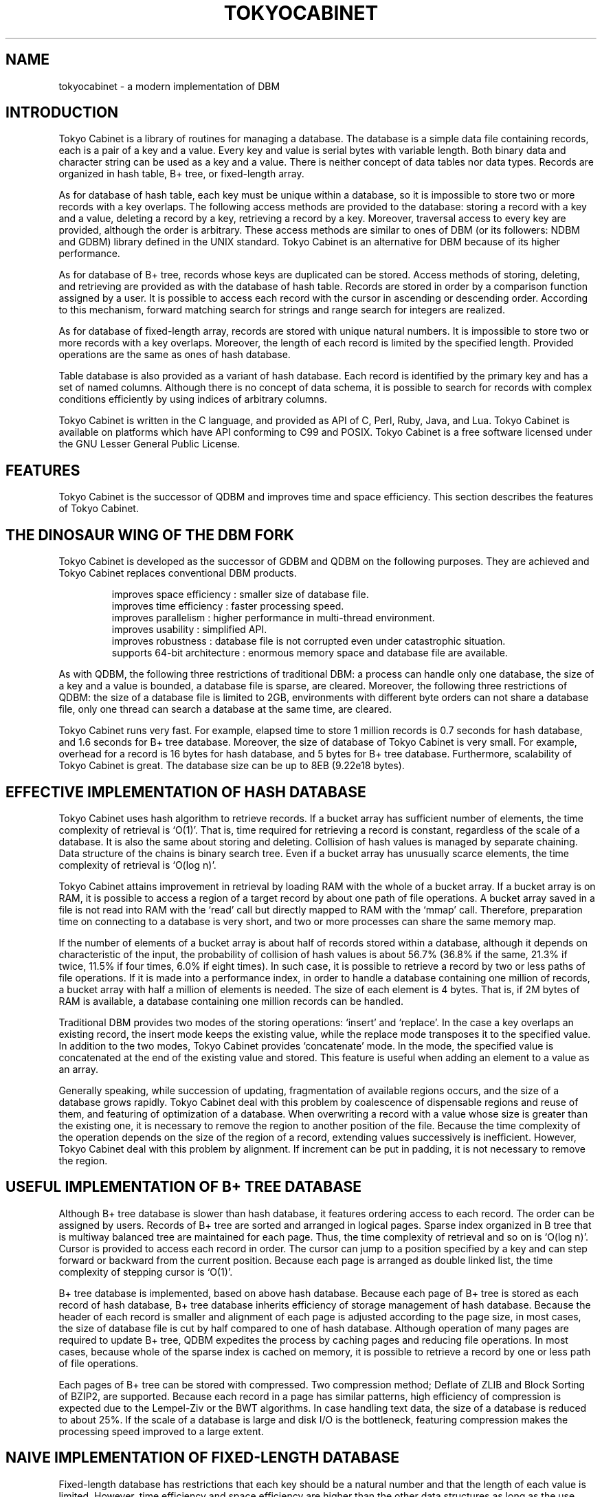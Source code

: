 .TH "TOKYOCABINET" 3 "2009-02-13" "Man Page" "Tokyo Cabinet"

.SH NAME
tokyocabinet \- a modern implementation of DBM

.SH INTRODUCTION
.PP
Tokyo Cabinet is a library of routines for managing a database.  The database is a simple data file containing records, each is a pair of a key and a value.  Every key and value is serial bytes with variable length.  Both binary data and character string can be used as a key and a value.  There is neither concept of data tables nor data types.  Records are organized in hash table, B+ tree, or fixed\-length array.
.PP
As for database of hash table, each key must be unique within a database, so it is impossible to store two or more records with a key overlaps.  The following access methods are provided to the database: storing a record with a key and a value, deleting a record by a key, retrieving a record by a key.  Moreover, traversal access to every key are provided, although the order is arbitrary.  These access methods are similar to ones of DBM (or its followers: NDBM and GDBM) library defined in the UNIX standard.  Tokyo Cabinet is an alternative for DBM because of its higher performance.
.PP
As for database of B+ tree, records whose keys are duplicated can be stored.  Access methods of storing, deleting, and retrieving are provided as with the database of hash table.  Records are stored in order by a comparison function assigned by a user.  It is possible to access each record with the cursor in ascending or descending order.  According to this mechanism, forward matching search for strings and range search for integers are realized.
.PP
As for database of fixed\-length array, records are stored with unique natural numbers.  It is impossible to store two or more records with a key overlaps.  Moreover, the length of each record is limited by the specified length.  Provided operations are the same as ones of hash database.
.PP
Table database is also provided as a variant of hash database.  Each record is identified by the primary key and has a set of named columns.  Although there is no concept of data schema, it is possible to search for records with complex conditions efficiently by using indices of arbitrary columns.
.PP
Tokyo Cabinet is written in the C language, and provided as API of C, Perl, Ruby, Java, and Lua.  Tokyo Cabinet is available on platforms which have API conforming to C99 and POSIX.  Tokyo Cabinet is a free software licensed under the GNU Lesser General Public License.

.SH FEATURES
.PP
Tokyo Cabinet is the successor of QDBM and improves time and space efficiency.  This section describes the features of Tokyo Cabinet.

.SH THE DINOSAUR WING OF THE DBM FORK
.PP
Tokyo Cabinet is developed as the successor of GDBM and QDBM on the following purposes.  They are achieved and Tokyo Cabinet replaces conventional DBM products.
.PP
.RS
improves space efficiency : smaller size of database file.
.br
improves time efficiency : faster processing speed.
.br
improves parallelism : higher performance in multi\-thread environment.
.br
improves usability : simplified API.
.br
improves robustness : database file is not corrupted even under catastrophic situation.
.br
supports 64\-bit architecture : enormous memory space and database file are available.
.br
.RE
.PP
As with QDBM, the following three restrictions of traditional DBM: a process can handle only one database, the size of a key and a value is bounded, a database file is sparse, are cleared.  Moreover, the following three restrictions of QDBM: the size of a database file is limited to 2GB, environments with different byte orders can not share a database file, only one thread can search a database at the same time, are cleared.
.PP
Tokyo Cabinet runs very fast.  For example, elapsed time to store 1 million records is 0.7 seconds for hash database, and 1.6 seconds for B+ tree database.  Moreover, the size of database of Tokyo Cabinet is very small.  For example, overhead for a record is 16 bytes for hash database, and 5 bytes for B+ tree database.  Furthermore, scalability of Tokyo Cabinet is great.  The database size can be up to 8EB (9.22e18 bytes).

.SH EFFECTIVE IMPLEMENTATION OF HASH DATABASE
.PP
Tokyo Cabinet uses hash algorithm to retrieve records.  If a bucket array has sufficient number of elements, the time complexity of retrieval is `O(1)'.  That is, time required for retrieving a record is constant, regardless of the scale of a database.  It is also the same about storing and deleting.  Collision of hash values is managed by separate chaining.  Data structure of the chains is binary search tree.  Even if a bucket array has unusually scarce elements, the time complexity of retrieval is `O(log n)'.
.PP
Tokyo Cabinet attains improvement in retrieval by loading RAM with the whole of a bucket array.  If a bucket array is on RAM, it is possible to access a region of a target record by about one path of file operations.  A bucket array saved in a file is not read into RAM with the `read' call but directly mapped to RAM with the `mmap' call.  Therefore, preparation time on connecting to a database is very short, and two or more processes can share the same memory map.
.PP
If the number of elements of a bucket array is about half of records stored within a database, although it depends on characteristic of the input, the probability of collision of hash values is about 56.7% (36.8% if the same, 21.3% if twice, 11.5% if four times, 6.0% if eight times).  In such case, it is possible to retrieve a record by two or less paths of file operations.  If it is made into a performance index, in order to handle a database containing one million of records, a bucket array with half a million of elements is needed.  The size of each element is 4 bytes.  That is, if 2M bytes of RAM is available, a database containing one million records can be handled.
.PP
Traditional DBM provides two modes of the storing operations: `insert' and `replace'.  In the case a key overlaps an existing record, the insert mode keeps the existing value, while the replace mode transposes it to the specified value.  In addition to the two modes, Tokyo Cabinet provides `concatenate' mode.  In the mode, the specified value is concatenated at the end of the existing value and stored.  This feature is useful when adding an element to a value as an array.
.PP
Generally speaking, while succession of updating, fragmentation of available regions occurs, and the size of a database grows rapidly.  Tokyo Cabinet deal with this problem by coalescence of dispensable regions and reuse of them, and featuring of optimization of a database.  When overwriting a record with a value whose size is greater than the existing one, it is necessary to remove the region to another position of the file.  Because the time complexity of the operation depends on the size of the region of a record, extending values successively is inefficient.  However, Tokyo Cabinet deal with this problem by alignment.  If increment can be put in padding, it is not necessary to remove the region.

.SH USEFUL IMPLEMENTATION OF B+ TREE DATABASE
.PP
Although B+ tree database is slower than hash database, it features ordering access to each record.  The order can be assigned by users.  Records of B+ tree are sorted and arranged in logical pages.  Sparse index organized in B tree that is multiway balanced tree are maintained for each page.  Thus, the time complexity of retrieval and so on is `O(log n)'.  Cursor is provided to access each record in order.  The cursor can jump to a position specified by a key and can step forward or backward from the current position.  Because each page is arranged as double linked list, the time complexity of stepping cursor is `O(1)'.
.PP
B+ tree database is implemented, based on above hash database.  Because each page of B+ tree is stored as each record of hash database, B+ tree database inherits efficiency of storage management of hash database.  Because the header of each record is smaller and alignment of each page is adjusted according to the page size, in most cases, the size of database file is cut by half compared to one of hash database.  Although operation of many pages are required to update B+ tree, QDBM expedites the process by caching pages and reducing file operations.  In most cases, because whole of the sparse index is cached on memory, it is possible to retrieve a record by one or less path of file operations.
.PP
Each pages of B+ tree can be stored with compressed.  Two compression method; Deflate of ZLIB and Block Sorting of BZIP2, are supported.  Because each record in a page has similar patterns, high efficiency of compression is expected due to the Lempel\-Ziv or the BWT algorithms.  In case handling text data, the size of a database is reduced to about 25%.  If the scale of a database is large and disk I/O is the bottleneck, featuring compression makes the processing speed improved to a large extent.

.SH NAIVE IMPLEMENTATION OF FIXED\-LENGTH DATABASE
.PP
Fixed\-length database has restrictions that each key should be a natural number and that the length of each value is limited.  However, time efficiency and space efficiency are higher than the other data structures as long as the use case is within the restriction.
.PP
Because the whole region of the database is mapped on memory by the `mmap' call and referred as a multidimensional array, the overhead related to the file I/O is minimized.  Due to this simple structure, fixed\-length database works faster than hash database, and its concurrency in multi\-thread environment is prominent.
.PP
The size of the database is proportional to the range of keys and the limit size of each value.  That is, the smaller the range of keys is or the smaller the length of each value is, the higher the space efficiency is.  For example, if the maximum key is 1000000 and the limit size of the value is 100 bytes, the size of the database will be about 100MB.  Because regions around referred records are only loaded on the RAM, you can increase the size of the database to the size of the virtual memory.

.SH FLEXIBLE IMPLEMENTATION OF TABLE DATABASE
.PP
Table database does not express simple key/value structure but expresses a structure like a table of relational database.  Each record is identified by the primary key and has a set of multiple columns named with arbitrary strings.  For example, a stuff in your company can be expressed by a record identified by the primary key of the employee ID number and structured by columns of his name, division, salary, and so on.  Unlike relational database, table database does not need to define any data schema and can contain records of various structures different from each other.
.PP
Table database supports query functions with not only the primary key but also with conditions about arbitrary columns.  Each column condition is composed of the name of a column and a condition expression.  Operators of full matching, forward matching, regular expression matching, and so on are provided for the string type.  Operators of full matching, range matching and so on are provided for the number type.  A query can contain multiple conditions.  The order of the result set can be specified as the ascending or descending order of strings or numbers.
.PP
You can create indices for arbitrary columns to improve performance of search and sorting.  Although columns do not have data types, indices have types for strings or numbers.  The query optimizer uses indices in suitable way according to each query.  Indices are implemented as different files of B+ tree database.

.SH PRACTICAL FUNCTIONALITY
.PP
Databases on the filesystem feature transaction mechanisms.  It is possible to commit a series of operations between the beginning and the end of the transaction in a lump, or to abort the transaction and perform rollback to the state before the transaction.  Two isolation levels are supported; serializable and read uncommitted.  Durability is secured by write ahead logging and shadow paging.
.PP
Tokyo Cabinet provides two modes to connect to a database: `reader' and `writer'.  A reader can perform retrieving but neither storing nor deleting.  A writer can perform all access methods.  Exclusion control between processes is performed when connecting to a database by file locking.  While a writer is connected to a database, neither readers nor writers can be connected.  While a reader is connected to a database, other readers can be connect, but writers can not.  According to this mechanism, data consistency is guaranteed with simultaneous connections in multitasking environment.
.PP
Functions of API of Tokyo cabinet are reentrant and available in multi\-thread environment.  Discrete database object can be operated in parallel entirely.  For simultaneous operations of the same database object, read\-write lock is used for exclusion control.  That is, while a writing thread is operating the database, other reading threads and writing threads are blocked.  However, while a reading thread is operating the database, reading threads are not blocked.

.SH SIMPLE BUT VARIOUS INTERFACES
.PP
Tokyo Cabinet provides simple API based on the object oriented design.  Every operation for database is encapsulated and published as lucid methods as `open' (connect), `close' (disconnect), `put' (insert), `out' (remove), `get' (retrieve), and so on.  Because the three of hash, B+ tree, and fixed-length array database APIs are very similar with each other, porting an application from one to the other is easy.  Moreover, the abstract API is provided to handle these databases with the same interface.  Applications of the abstract API can determine the type of the database in runtime.
.PP
The utility API is also provided.  Such fundamental data structure as list and map are included.  And, some useful features; memory pool, string processing, encoding, are also included.
.PP
Six kinds of API; the utility API, the hash database API, the B+ tree database API, the fixed\-length database API, the table database API, and the abstract database API, are provided for the C language.  Command line interfaces are also provided corresponding to each API.  They are useful for prototyping, test, and debugging.  Except for C, Tokyo Cabinet provides APIs for Perl, Ruby, Java, and Lua.  APIs for other languages will hopefully be provided by third party.
.PP
In cases that multiple processes access a database at the same time or some processes access a database on a remote host, the remote service is useful.  The remote service is composed of a database server and its access library.  Applications can access the database server by using the remote database API.  The server implements HTTP and the memcached protocol partly so that client programs on almost all platforms can access the server easily.

.SH HOW TO USE THE LIBRARY
.PP
Tokyo Cabinet provides API of the C language and it is available by programs conforming to the C89 (ANSI C) standard or the C99 standard.  As the header files of Tokyo Cabinet are provided as `\fBtcutil.h\fR', `\fBtchdb.h\fR', and `\fBtcbdb.h\fR', applications should include one or more of them accordingly to use the API.  As the library is provided as `\fBlibtokyocabinet.a\fR' and `\fBlibtokyocabinet.so\fR' and they depends `\fBlibz.so\fR', `\fBlibrt.so\fR', `\fBlibpthread.so\fR', `\fBlibm.so\fR', and `\fBlibc.so\fR', linker options `\fB\-ltokyocabinet\fR', `\fB\-lz\fR', `\fB\-lbz2\fR', `\fB\-lrt\fR', `\fB\-lpthread\fR', `\fB\-lm\fR', and `\fB\-lc\fR' are required for build command.  A typical build command is the following.
.PP
.RS
gcc \-I/usr/local/include tc_example.c \-o tc_example \\
.br
  \-L/usr/local/lib \-ltokyocabinet \-lz \-lbz2 \-lrt \-lpthread \-lm \-lc
.RE
.PP
You can also use Tokyo Cabinet in programs written in C++.  Because each header is wrapped in C linkage (`\fBextern "C"\fR' block), you can simply include them into your C++ programs.

.SH LICENSE
.PP
Tokyo Cabinet is free software; you can redistribute it and/or modify it under the terms of the GNU Lesser General Public License as published by the Free Software Foundation; either version 2.1 of the License or any later version.
.PP
Tokyo Cabinet is distributed in the hope that it will be useful, but WITHOUT ANY WARRANTY; without even the implied warranty of MERCHANTABILITY or FITNESS FOR A PARTICULAR PURPOSE.  See the GNU Lesser General Public License for more details.
.PP
You should have received a copy of the GNU Lesser General Public License along with Tokyo Cabinet (See the file `\fBCOPYING\fR'); if not, write to the Free Software Foundation, Inc., 59 Temple Place, Suite 330, Boston, MA 02111\-1307 USA.
.PP
Tokyo Cabinet was written by Mikio Hirabayashi.  You can contact the author by e\-mail to `\fBmikio@users.sourceforge.net\fR'.

.SH SEE ALSO
.PP
.BR tcutil (3),
.BR tchdb (3),
.BR tcbdb (3),
.BR tcfdb (3),
.BR tctdb (3),
.BR tcadb (3)
.PP
Please see
.I http://tokyocabinet.sourceforge.net/spex\-en.html
for detail.
